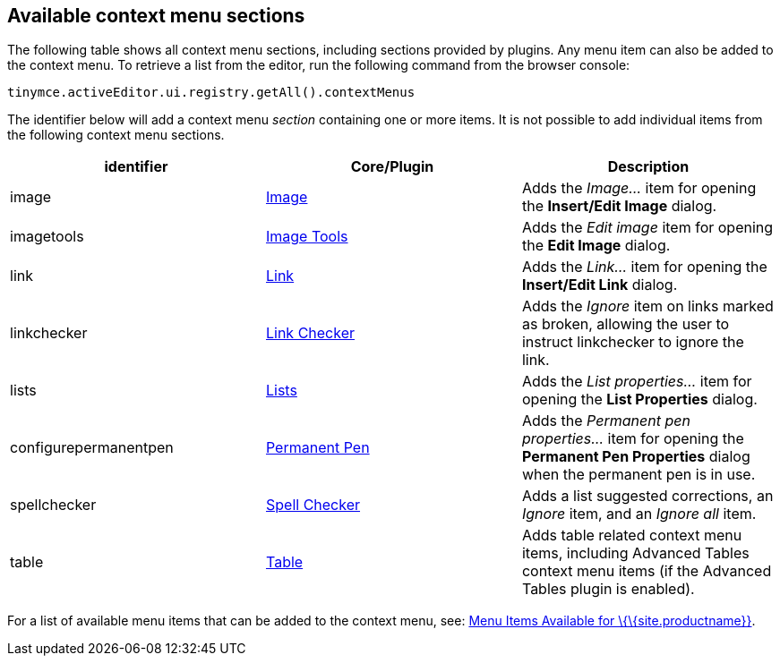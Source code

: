 == Available context menu sections

The following table shows all context menu sections, including sections provided by plugins. Any menu item can also be added to the context menu. To retrieve a list from the editor, run the following command from the browser console:

[source,js]
----
tinymce.activeEditor.ui.registry.getAll().contextMenus
----

The identifier below will add a context menu _section_ containing one or more items. It is not possible to add individual items from the following context menu sections.

[cols=",,",options="header",]
|===
|identifier |Core/Plugin |Description
|image |link:{baseurl}/plugins-ref/opensource/image/[Image] |Adds the _Image..._ item for opening the *Insert/Edit Image* dialog.
|imagetools |link:{baseurl}/plugins-ref/opensource/imagetools/[Image Tools] |Adds the _Edit image_ item for opening the *Edit Image* dialog.
|link |link:{baseurl}/plugins-ref/opensource/link/[Link] |Adds the _Link..._ item for opening the *Insert/Edit Link* dialog.
|linkchecker |link:{baseurl}/plugins-ref/premium/linkchecker/[Link Checker] |Adds the _Ignore_ item on links marked as broken, allowing the user to instruct linkchecker to ignore the link.
|lists |link:{baseurl}/plugins-ref/opensource/lists/[Lists] |Adds the _List properties..._ item for opening the *List Properties* dialog.
|configurepermanentpen |link:{baseurl}/plugins-ref/premium/permanentpen/[Permanent Pen] |Adds the _Permanent pen properties..._ item for opening the *Permanent Pen Properties* dialog when the permanent pen is in use.
|spellchecker |link:{baseurl}/plugins-ref/opensource/spellchecker/[Spell Checker] |Adds a list suggested corrections, an _Ignore_ item, and an _Ignore all_ item.
|table |link:{baseurl}/plugins-ref/opensource/table/[Table] |Adds table related context menu items, including Advanced Tables context menu items (if the Advanced Tables plugin is enabled).
|===

For a list of available menu items that can be added to the context menu, see: link:{baseurl}/interface/menus/available-menu-items/[Menu Items Available for \{\{site.productname}}].
